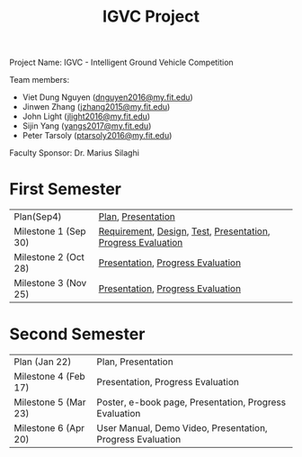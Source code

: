 #+TITLE: IGVC Project
#+HTML_HEAD: <link rel="stylesheet" type="text/css" href="/style/main.css"/>

Project Name: IGVC - Intelligent Ground Vehicle Competition

Team members:
- Viet Dung Nguyen ([[mailto:dnguyen2016@my.fit.edu][dnguyen2016@my.fit.edu]])
- Jinwen Zhang ([[mailto:jzhang2015@my.fit.edu][jzhang2015@my.fit.edu]])
- John Light ([[mailto:jlight2016@my.fit.edu][jlight2016@my.fit.edu]])
- Sijin Yang ([[mailto:yangs2017@my.fit.edu][yangs2017@my.fit.edu]])
- Peter Tarsoly ([[mailto:ptarsoly2016@my.fit.edu][ptarsoly2016@my.fit.edu]])


Faculty Sponsor: Dr. Marius Silaghi

* First Semester
| Plan(Sep4)           | [[https:/pdf/plan1.pdf][Plan]], [[https:/presentation/plan1.pdf][Presentation]]                                           |
| Milestone 1 (Sep 30) | [[https:/pdf/requirement.pdf][Requirement]], [[https:/pdf/design.pdf][Design]], [[https:/pdf/test.pdf][Test]], [[https:/presentation/milestone1.pdf][Presentation]], [[https:/pdf/milestone1.pdf][Progress Evaluation]] |
| Milestone 2 (Oct 28) | [[https:/presentation/milestone2.pdf][Presentation]], [[https:pdf/milestone2.pdf][Progress Evaluation]]                            |
| Milestone 3 (Nov 25) | [[https:/presentation/milestone3.pdf][Presentation]], [[https:pdf/milestone3.pdf][Progress Evaluation]]                            |
* Second Semester
| Plan (Jan 22)        | Plan, Presentation                                         |
| Milestone 4 (Feb 17) | Presentation, Progress Evaluation                          |
| Milestone 5 (Mar 23) | Poster, e-book page, Presentation, Progress Evaluation     |
| Milestone 6 (Apr 20) | User Manual, Demo Video, Presentation, Progress Evaluation |
